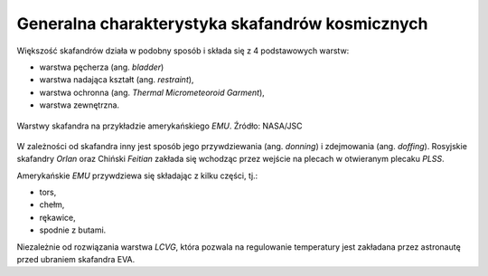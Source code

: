 Generalna charakterystyka skafandrów kosmicznych
------------------------------------------------
Większość skafandrów działa w podobny sposób i składa się z 4 podstawowych warstw:

- warstwa pęcherza (ang. *bladder*)
- warstwa nadająca kształt (ang. *restraint*),
- warstwa ochronna (ang. *Thermal Micrometeoroid Garment*),
- warstwa zewnętrzna.

.. figure:: img/spacesuit-emu-layers.png
    :name: figure-spacesuit-emu-layers
    :width: 80%
    :align: center

    Warstwy skafandra na przykładzie amerykańskiego *EMU*. Źródło: NASA/JSC

W zależności od skafandra inny jest sposób jego przywdziewania (ang. *donning*) i zdejmowania (ang. *doffing*). Rosyjskie skafandry *Orlan* oraz Chiński *Feitian* zakłada się wchodząc przez wejście na plecach w otwieranym plecaku *PLSS*.

Amerykańskie *EMU* przywdziewa się składając z kilku części, tj.:

- tors,
- chełm,
- rękawice,
- spodnie z butami.

Niezależnie od rozwiązania warstwa *LCVG*, która pozwala na regulowanie temperatury jest zakładana przez astronautę przed ubraniem skafandra EVA.
